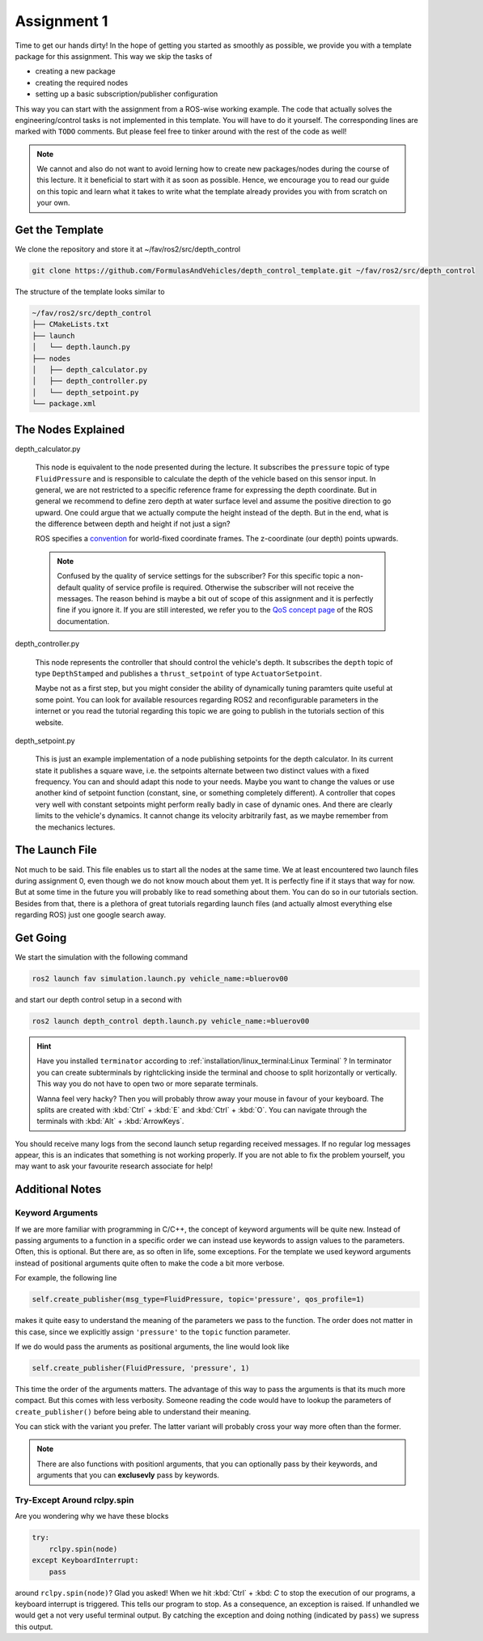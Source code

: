 Assignment 1
############

Time to get our hands dirty!
In the hope of getting you started as smoothly as possible, we provide you with a template package for this assignment.
This way we skip the tasks of 

* creating a new package
* creating the required nodes
* setting up a basic subscription/publisher configuration

This way you can start with the assignment from a ROS-wise working example.
The code that actually solves the engineering/control tasks is not implemented in this template.
You will have to do it yourself.
The corresponding lines are marked with ``TODO`` comments.
But please feel free to tinker around with the rest of the code as well!

.. note::

   We cannot and also do not want to avoid lerning how to create new packages/nodes during the course of this lecture.
   It it beneficial to start with it as soon as possible.
   Hence, we encourage you to read our guide on this topic and learn what it takes to write what the template already provides you with from scratch on your own.

Get the Template
================

We clone the repository and store it at ~/fav/ros2/src/depth_control

.. code-block:: sh

   git clone https://github.com/FormulasAndVehicles/depth_control_template.git ~/fav/ros2/src/depth_control

The structure of the template looks similar to

.. code-block:: sh

   ~/fav/ros2/src/depth_control
   ├── CMakeLists.txt
   ├── launch
   │   └── depth.launch.py
   ├── nodes
   │   ├── depth_calculator.py
   │   ├── depth_controller.py
   │   └── depth_setpoint.py
   └── package.xml

The Nodes Explained
===================

depth_calculator.py

   This node is equivalent to the node presented during the lecture.
   It subscribes the ``pressure`` topic of type ``FluidPressure`` and is responsible to calculate the depth of the vehicle based on this sensor input.
   In general, we are not restricted to a specific reference frame for expressing the depth coordinate.
   But in general we recommend to define zero depth at water surface level and assume the positive direction to go upward.
   One could argue that we actually compute the height instead of the depth.
   But in the end, what is the difference between depth and height if not just a sign?

   ROS specifies a `convention <https://www.ros.org/reps/rep-0105.html>`__ for world-fixed coordinate frames. The z-coordinate (our depth) points upwards.

   .. note::

      Confused by the quality of service settings for the subscriber?
      For this specific topic a non-default quality of service profile is required.
      Otherwise the subscriber will not receive the messages.
      The reason behind is maybe a bit out of scope of this assignment and it is perfectly fine if you ignore it.
      If you are still interested, we refer you to the `QoS concept page <https://docs.ros.org/en/iron/Concepts/Intermediate/About-Quality-of-Service-Settings.html>`__ of the ROS documentation.

depth_controller.py
   
   This node represents the controller that should control the vehicle's depth.
   It subscribes the ``depth`` topic of type ``DepthStamped`` and publishes a ``thrust_setpoint`` of type ``ActuatorSetpoint``.

   Maybe not as a first step, but you might consider the ability of dynamically tuning paramters quite useful at some point.
   You can look for available resources regarding ROS2 and reconfigurable parameters in the internet or you read the tutorial regarding this topic we are going to publish in the tutorials section of this website.

depth_setpoint.py

   This is just an example implementation of a node publishing setpoints for the depth calculator.
   In its current state it publishes a square wave, i.e. the setpoints alternate between two distinct values with a fixed frequency.
   You can and should adapt this node to your needs. 
   Maybe you want to change the values or use another kind of setpoint function (constant, sine, or something completely different).
   A controller that copes very well with constant setpoints might perform really badly in case of dynamic ones.
   And there are clearly limits to the vehicle's dynamics.
   It cannot change its velocity arbitrarily fast, as we maybe remember from the mechanics lectures.

The Launch File
===============

Not much to be said.
This file enables us to start all the nodes at the same time.
We at least encountered two launch files during assignment 0, even though we do not know mouch about them yet.
It is perfectly fine if it stays that way for now.
But at some time in the future you will probably like to read something about them.
You can do so in our tutorials section.
Besides from that, there is a plethora of great tutorials regarding launch files (and actually almost everything else regarding ROS) just one google search away.

Get Going
=========

We start the simulation with the following command

.. code-block:: sh

   ros2 launch fav simulation.launch.py vehicle_name:=bluerov00

and start our depth control setup in a second with

.. code-block:: sh

   ros2 launch depth_control depth.launch.py vehicle_name:=bluerov00

.. hint::

   Have you installed ``terminator`` according to :ref:`installation/linux_terminal:Linux Terminal` ?
   In terminator you can create subterminals by rightclicking inside the terminal and choose to split horizontally or vertically.
   This way you do not have to open two or more separate terminals.

   Wanna feel very hacky? 
   Then you will probably throw away your mouse in favour of your keyboard.
   The splits are created with :kbd:`Ctrl` + :kbd:`E` and :kbd:`Ctrl` + :kbd:`O`.
   You can navigate through the terminals with :kbd:`Alt` + :kbd:`ArrowKeys`.

You should receive many logs from the second launch setup regarding received messages.
If no regular log messages appear, this is an indicates that something is not working properly.
If you are not able to fix the problem yourself, you may want to ask your favourite research associate for help!

Additional Notes
================

Keyword Arguments
*****************

If we are more familiar with programming in C/C++, the concept of keyword arguments will be quite new.
Instead of passing arguments to a function in a specific order we can instead use keywords to assign values to the parameters.
Often, this is optional.
But there are, as so often in life, some exceptions.
For the template we used keyword arguments instead of positional arguments quite often to make the code a bit more verbose.

For example, the following line

.. code-block:: python

   self.create_publisher(msg_type=FluidPressure, topic='pressure', qos_profile=1)

makes it quite easy to understand the meaning of the parameters we pass to the function.
The order does not matter in this case, since we explicitly assign ``'pressure'`` to the ``topic`` function parameter.

If we do would pass the aruments as positional arguments, the line would look like

.. code-block:: python

   self.create_publisher(FluidPressure, 'pressure', 1)

This time the order of the arguments matters.
The advantage of this way to pass the arguments is that its much more compact.
But this comes with less verbosity.
Someone reading the code would have to lookup the parameters of ``create_publisher()`` before being able to understand their meaning.

You can stick with the variant you prefer.
The latter variant will probably cross your way more often than the former.

.. note::

   There are also functions with positionl arguments, that you can optionally pass by their keywords, and arguments that you can **exclusevly** pass by keywords.

Try-Except Around rclpy.spin
****************************

Are you wondering why we have these blocks

.. code-block:: python

   try:
       rclpy.spin(node)
   except KeyboardInterrupt:
       pass

around ``rclpy.spin(node)``?
Glad you asked!
When we hit :kbd:`Ctrl` + :kbd: `C` to stop the execution of our programs, a keyboard interrupt is triggered.
This tells our program to stop.
As a consequence, an exception is raised. 
If unhandled we would get a not very useful terminal output.
By catching the exception and doing nothing (indicated by ``pass``) we supress this output.


